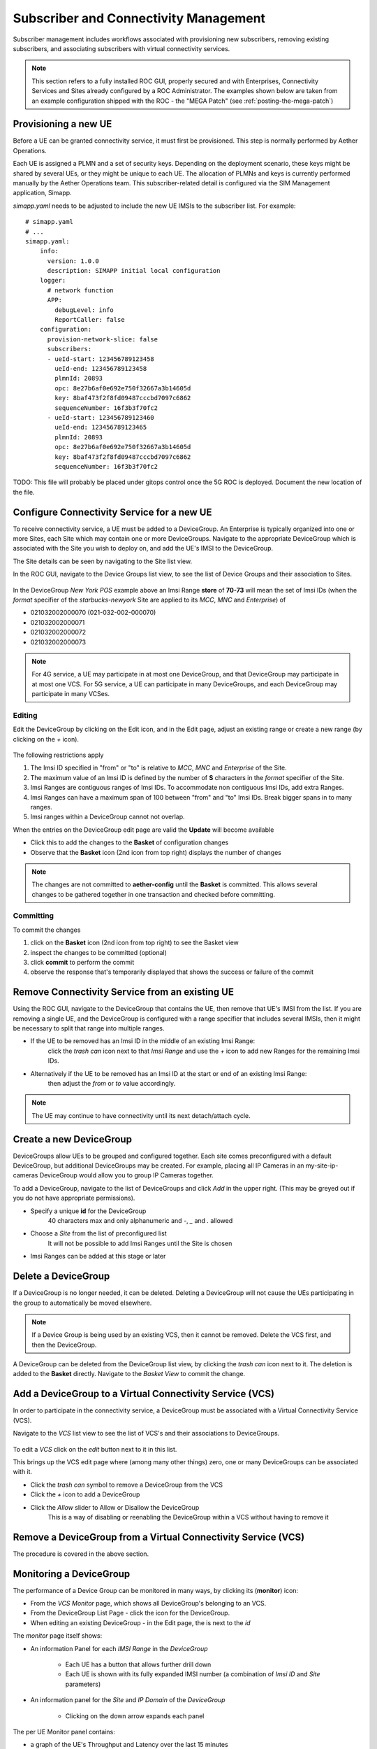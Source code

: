 ..
   SPDX-FileCopyrightText: © 2020 Open Networking Foundation <support@opennetworking.org>
   SPDX-License-Identifier: Apache-2.0

Subscriber and Connectivity Management
======================================

Subscriber management includes workflows associated with provisioning new subscribers, removing
existing subscribers, and associating subscribers with virtual connectivity services.

.. note::
    This section refers to a fully installed ROC GUI, properly secured and with Enterprises, Connectivity Services
    and Sites already configured by a ROC Administrator. The examples shown below are taken from an example
    configuration shipped with the ROC - the "MEGA Patch" (see :ref:`posting-the-mega-patch`)

Provisioning a new UE
---------------------

Before a UE can be granted connectivity service, it must first be provisioned. This step is normally
performed by Aether Operations.

Each UE is assigned a PLMN and a set of security keys. Depending on the deployment scenario, these
keys might be shared by several UEs, or they might be unique to each UE. The allocation of PLMNs and
keys is currently performed manually by the Aether Operations team. This subscriber-related
detail is configured via the SIM Management application, Simapp.

`simapp.yaml` needs to be adjusted to include the new UE IMSIs to the subscriber list. For example::

    # simapp.yaml
    # ...
    simapp.yaml:
        info:
          version: 1.0.0
          description: SIMAPP initial local configuration
        logger:
          # network function
          APP:
            debugLevel: info
            ReportCaller: false
        configuration:
          provision-network-slice: false
          subscribers:
          - ueId-start: 123456789123458
            ueId-end: 123456789123458
            plmnId: 20893
            opc: 8e27b6af0e692e750f32667a3b14605d
            key: 8baf473f2f8fd09487cccbd7097c6862
            sequenceNumber: 16f3b3f70fc2
          - ueId-start: 123456789123460
            ueId-end: 123456789123465
            plmnId: 20893
            opc: 8e27b6af0e692e750f32667a3b14605d
            key: 8baf473f2f8fd09487cccbd7097c6862
            sequenceNumber: 16f3b3f70fc2

TODO: This file will probably be placed under gitops control once the 5G ROC is deployed. Document
the new location of the file.

.. _configure_device_group:

Configure Connectivity Service for a new UE
-------------------------------------------

To receive connectivity service, a UE must be added to a DeviceGroup. An Enterprise is typically
organized into one or more Sites, each Site which may contain one or more DeviceGroups. Navigate
to the appropriate DeviceGroup which is associated with the Site you wish to deploy on, and add
the UE's IMSI to the DeviceGroup.

The Site details can be seen by navigating to the Site list view.

.. image:: images/aether-roc-gui-sites-list.png
    :width: 755
    :alt: Sites List View in Aether ROC GUI showing site details

In the ROC GUI, navigate to the Device Groups list view, to see the list of
Device Groups and their association to Sites.

    |DEVICEGROUP-LIST|

In the DeviceGroup *New York POS* example above an Imsi Range **store** of **70-73** will mean the set of Imsi
IDs (when the *format* specifier of the *starbucks-newyork* Site are applied to
its *MCC*, *MNC* and *Enterprise*) of

* 021032002000070 (021-032-002-000070)
* 021032002000071
* 021032002000072
* 021032002000073

.. note::
    For 4G service, a UE may participate in at most one DeviceGroup, and that DeviceGroup may
    participate in at most one VCS. For 5G service, a UE can participate in many DeviceGroups, and each
    DeviceGroup may participate in many VCSes.

Editing
*******
Edit the DeviceGroup by clicking on the Edit icon, and in the Edit page,
adjust an existing range or create a new range (by clicking on the `+` icon).

    |DEVICEGROUP-EDIT|

The following restrictions apply

#. The Imsi ID specified in "from" or "to" is relative to *MCC*, *MNC* and *Enterprise* of the Site.
#. The maximum value of an Imsi ID is defined by the number of **S** characters in the `format` specifier of the Site.
#. Imsi Ranges are contiguous ranges of Imsi IDs. To accommodate non contiguous Imsi IDs, add extra Ranges.
#. Imsi Ranges can have a maximum span of 100 between "from" and "to" Imsi IDs. Break bigger spans in to many ranges.
#. Imsi ranges within a DeviceGroup cannot not overlap.

When the entries on the DeviceGroup edit page are valid the **Update** will become available

* Click this to add the changes to the **Basket** of configuration changes
* Observe that the **Basket** icon (2nd icon from top right) displays the number of changes

.. note::
    The changes are not committed to **aether-config** until the **Basket** is committed.
    This allows several changes to be gathered together in one transaction and checked before committing.

.. _committing:

Committing
**********
To commit the changes

#. click on the **Basket** icon (2nd icon from top right) to see the Basket view
#. inspect the changes to be committed (optional)
#. click **commit** to perform the commit
#. observe the response that's temporarily displayed that shows the success or failure of the commit

.. image:: images/aether-roc-gui-basket-view-new-range.png
    :width: 635
    :alt: Basket View with some changes ready to be committed

Remove Connectivity Service from an existing UE
-----------------------------------------------

Using the ROC GUI, navigate to the DeviceGroup that contains the UE,
then remove that UE's IMSI from the list. If you are removing a single UE, and the
DeviceGroup is configured with a range specifier that includes several IMSIs,
then it might be necessary to split that range into multiple ranges.

* If the UE to be removed has an Imsi ID in the middle of an existing Imsi Range:
    click the *trash can* icon next to that *Imsi Range* and
    use the *+* icon to add new Ranges for the remaining Imsi IDs.
* Alternatively if the UE to be removed has an Imsi ID at the start or end of an existing Imsi Range:
    then adjust the *from* or *to* value accordingly.

    |DEVICEGROUP-EDIT|

.. note::
    The UE may continue to have connectivity until its next detach/attach cycle.

Create a new DeviceGroup
------------------------

DeviceGroups allow UEs to be grouped and configured together. Each site comes preconfigured with
a default DeviceGroup, but additional DeviceGroups may be created. For example, placing all IP
Cameras in an my-site-ip-cameras DeviceGroup would allow you to group IP Cameras together.

To add a DeviceGroup, navigate to the list of DeviceGroups and click `Add` in the upper right.
(This may be greyed out if you do not have appropriate permissions).

* Specify a unique **id** for the DeviceGroup
    40 characters max and only alphanumeric and `-`, `_` and `.` allowed
* Choose a *Site* from the list of preconfigured list
    It will not be possible to add Imsi Ranges until the Site is chosen
* Imsi Ranges can be added at this stage or later

.. image:: images/aether-roc-gui-devicegroup-add.png
    :width: 490
    :alt: Adding a new Device Group requires an *id* and choosing a Site

Delete a DeviceGroup
--------------------

If a DeviceGroup is no longer needed, it can be deleted. Deleting a DeviceGroup will not cause
the UEs participating in the group to automatically be moved elsewhere.

.. note::
    If a Device Group is being used by an existing VCS, then it cannot be removed.
    Delete the VCS first, and then the DeviceGroup.

A DeviceGroup can be deleted from the DeviceGroup list view, by clicking the *trash can* icon
next to it. The deletion is added to the **Basket** directly. Navigate to the *Basket View*
to commit the change.

    |DEVICEGROUP-LIST|


Add a DeviceGroup to a Virtual Connectivity Service (VCS)
---------------------------------------------------------

In order to participate in the connectivity service, a DeviceGroup must be associated with
a Virtual Connectivity Service (VCS).

Navigate to the *VCS* list view to see the list of VCS's and their associations to DeviceGroups.

    |VCS-LIST|

To edit a *VCS* click on the *edit* button next to it in this list.

This brings up the VCS edit page where (among many other things) zero, one or many
DeviceGroups can be associated with it.

* Click the *trash can* symbol to remove a DeviceGroup from the VCS
* Click the *+* icon to add a DeviceGroup
* Click the *Allow* slider to Allow or Disallow the DeviceGroup
    This is a way of disabling or reenabling the DeviceGroup within a VCS without having to remove it

.. image:: images/aether-roc-gui-vcs-edit.png
    :width: 562
    :alt: VCS Edit View in Aether ROC GUI showing DeviceGroup association editing

Remove a DeviceGroup from a Virtual Connectivity Service (VCS)
--------------------------------------------------------------

The procedure is covered in the above section.

.. _monitor_device_group:

Monitoring a DeviceGroup
------------------------

The performance of a Device Group can be monitored in many ways, by clicking its |monitor| (**monitor**) icon:

* From the *VCS Monitor* page, which shows all DeviceGroup's belonging to an VCS.
* From the DeviceGroup List Page - click the |monitor| icon for the DeviceGroup.
* When editing an existing DeviceGroup - in the Edit page, the |monitor| is next to the *id*

The *monitor* page itself shows:

* An information Panel for each *IMSI Range* in the *DeviceGroup*

    * Each UE has a |monitor| button that allows further drill down
    * Each UE is shown with its fully expanded IMSI number (a combination of *Imsi ID* and *Site* parameters)
* An information panel for the *Site* and *IP Domain* of the *DeviceGroup*

    * Clicking on the down arrow expands each panel

.. image:: images/aether-roc-gui-devicegroup-monitor.png
    :width: 600
    :alt: DeviceGroup Monitor View with UE links and information panels

The per UE Monitor panel contains:

* a graph of the UE's Throughput and Latency over the last 15 minutes
* a graph of the UE's connectivity over the last 15 minutes

.. image:: images/aether-roc-gui-ue-monitor.png
    :width: 600
    :alt: DeviceGroup Monitor View with UE links and information panels


.. |monitor| image:: images/monitor-icon.png
    :width: 28
    :alt: Monitor icon

.. |DEVICEGROUP-LIST| image:: images/aether-roc-gui-devicegroups-list.png
    :width: 755
    :alt: Device Groups List View in Aether ROC GUI showing Site association and Imsi Range of all DeviceGroups

.. |DEVICEGROUP-EDIT| image:: images/aether-roc-gui-devicegroup-edit.png
    :width: 755
    :alt: Device Groups Edit View in Aether ROC GUI showing Imsi Range

.. |VCS-LIST| image:: images/aether-roc-gui-vcs-list.png
    :width: 920
    :alt: VCS List View in Aether ROC GUI showing DeviceGroup association

